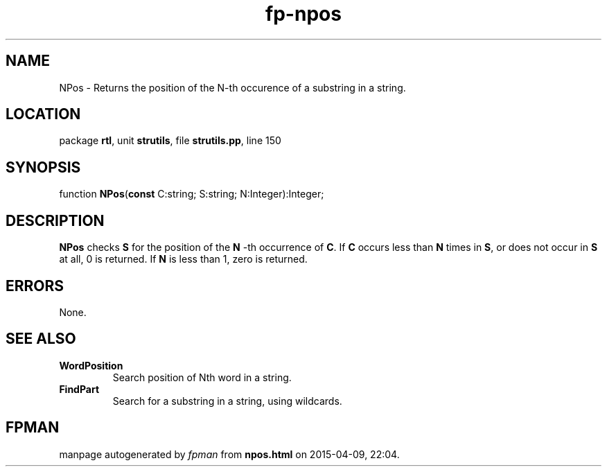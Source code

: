 .\" file autogenerated by fpman
.TH "fp-npos" 3 "2014-03-14" "fpman" "Free Pascal Programmer's Manual"
.SH NAME
NPos - Returns the position of the N-th occurence of a substring in a string.
.SH LOCATION
package \fBrtl\fR, unit \fBstrutils\fR, file \fBstrutils.pp\fR, line 150
.SH SYNOPSIS
function \fBNPos\fR(\fBconst\fR C:string; S:string; N:Integer):Integer;
.SH DESCRIPTION
\fBNPos\fR checks \fBS\fR for the position of the \fBN\fR -th occurrence of \fBC\fR. If \fBC\fR occurs less than \fBN\fR times in \fBS\fR, or does not occur in \fBS\fR at all, 0 is returned. If \fBN\fR is less than 1, zero is returned.


.SH ERRORS
None.


.SH SEE ALSO
.TP
.B WordPosition
Search position of Nth word in a string.
.TP
.B FindPart
Search for a substring in a string, using wildcards.

.SH FPMAN
manpage autogenerated by \fIfpman\fR from \fBnpos.html\fR on 2015-04-09, 22:04.


